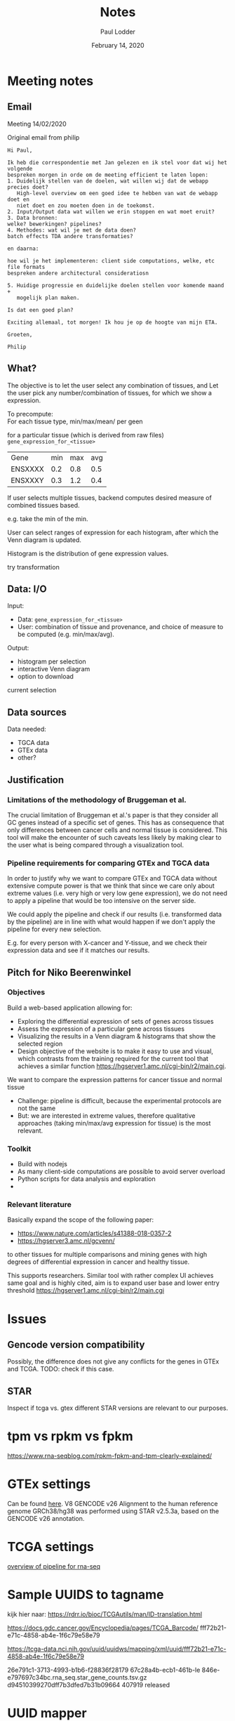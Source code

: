 #+BIND: org-export-use-babel nil
#+TITLE: Notes
#+AUTHOR: Paul Lodder
#+EMAIL: <paul_lodder@live.nl>
#+DATE: February 14, 2020
#+LaTeX_HEADER: \usepackage{minted}
#+LATEX_HEADER: \usepackage[margin=0.8in]{geometry}
#+LATEX_HEADER_EXTRA:  \usepackage{mdframed}
#+LATEX_HEADER_EXTRA: \BeforeBeginEnvironment{minted}{\begin{mdframed}}
#+LATEX_HEADER_EXTRA: \AfterEndEnvironment{minted}{\end{mdframed}}
#+MACRO: NEWLINE @@latex:\\@@ @@html:<br>@@
#+PROPERTY: header-args :exports both :session insurer :cache :results value
#+OPTIONS: ^:nil
#+LATEX_COMPILER: pdflatexorg-mode restarted


* Meeting notes

** Email
Meeting 14/02/2020

Original email from philip
#+BEGIN_EXAMPLE
Hi Paul,

Ik heb die correspondentie met Jan gelezen en ik stel voor dat wij het volgende
bespreken morgen in orde om de meeting efficient te laten lopen:
1. Duidelijk stellen van de doelen, wat willen wij dat de webapp precies doet?
   High-level overview om een goed idee te hebben van wat de webapp doet en
   niet doet en zou moeten doen in de toekomst.
2. Input/Output data wat willen we erin stoppen en wat moet eruit?
3. Data bronnen:
welke? bewerkingen? pipelines?
4. Methodes: wat wil je met de data doen?
batch effects TDA andere transformaties?

en daarna:

hoe wil je het implementeren: client side computations, welke, etc file formats
bespreken andere architectural consideratiosn

5. Huidige progressie en duidelijke doelen stellen voor komende maand +
   mogelijk plan maken.

Is dat een goed plan?

Exciting allemaal, tot morgen! Ik hou je op de hoogte van mijn ETA.

Groeten,

Philip
#+END_EXAMPLE

** What?
   The objective is to let the user select any combination of tissues, and
   Let the user pick any number/combination of tissues, for which we show
   a expression.

   To precompute:\\
   For each tissue type, min/max/mean/ per geen

   for a particular tissue (which is derived from raw files)
   =gene_expression_for_<tissue>=
   | Gene    | min | max | avg |
   | ENSXXXX | 0.2 | 0.8 | 0.5 |
   | ENSXXXY | 0.3 | 1.2 | 0.4 |

   If user selects multiple tissues, backend computes desired measure of combined
   tissues based.

   e.g. take the min of the min.

   User can select ranges of expression for each histogram, after which the Venn
   diagram is updated.

   Histogram is the distribution of gene expression values.

   try transformation
** Data: I/O
   Input:
   + Data:  =gene_expression_for_<tissue>=
   + User:  combination of tissue and provenance, and choice of measure to be computed (e.g. min/max/avg).
   Output:
   + histogram per selection
   + interactive Venn diagram
   + option to download
   current selection

** Data sources
   Data needed:
   + TGCA data
   + GTEx data
   + other?

** Justification
*** Limitations of the methodology of Bruggeman et al.
    The crucial limitation of Bruggeman et al.'s paper is that they consider all
    GC genes instead of a specific set of genes. This has as consequence that
    only differences between cancer cells and normal tissue is considered. This
    tool will make the encounter of such caveats less likely by making clear to
    the user what is being compared through a visualization tool.

*** Pipeline requirements for comparing GTEx and TGCA data
    In order to justify why we want to compare GTEx and TGCA data without
    extensive compute power is that we think that since we care only about
    extreme values (i.e. very high or very low gene expression), we do not need
    to apply a pipeline that would be too intensive on the server side.

    We could apply the pipeline and check if our results (i.e. transformed data
    by the pipeline) are in line with what would happen if we don't apply the
    pipeline for every new selection.

    E.g. for every person with X-cancer and Y-tissue, and we check their expression data
    and see if it matches our results.
** Pitch for Niko Beerenwinkel
   DEADLINE: <2020-02-27 Fri>
*** Objectives
Build a web-based application allowing for:
+ Exploring the differential expression of sets of genes across tissues
+ Assess the expression of a particular gene across tissues
+ Visualizing the results in a Venn diagram & histograms that show the selected
  region
+ Design objective of the website is to make it easy to use and visual, which
  contrasts from the training required for the current tool that achieves a
  similar function https://hgserver1.amc.nl/cgi-bin/r2/main.cgi.

We want to compare the expression patterns for cancer tissue and normal tissue
+ Challenge: pipeline is difficult, because the experimental protocols are not
  the same
+ But: we are interested in extreme values, therefore qualitative approaches
  (taking min/max/avg expression for tissue) is the most relevant.

*** Toolkit
+ Build with nodejs
+ As many client-side computations are possible to avoid server overload
+ Python scripts for data analysis and exploration
+
*** Relevant literature
Basically expand the scope of the following paper:
+ https://www.nature.com/articles/s41388-018-0357-2
+ https://hgserver3.amc.nl/gcvenn/
to other tissues for multiple comparisons and mining genes with high degrees of
differential expression in cancer and healthy tissue.

This supports researchers. Similar tool with rather complex UI achieves same
goal and is highly cited, aim is to expand user base and lower entry threshold https://hgserver1.amc.nl/cgi-bin/r2/main.cgi

* Issues
** Gencode version compatibility
Possibly, the difference does not give any conflicts for the genes in GTEx and
TCGA.
TODO: check if this case.

** STAR
   Inspect if tcga vs. gtex different STAR versions are relevant to our purposes.

* tpm vs rpkm vs fpkm
  https://www.rna-seqblog.com/rpkm-fpkm-and-tpm-clearly-explained/

* GTEx settings
  Can be found [[https://gtexportal.org/home/documentationPage][here]].
  V8
  GENCODE v26
  Alignment to the human reference genome GRCh38/hg38 was performed using STAR
  v2.5.3a, based on the GENCODE v26 annotation.

* TCGA settings
  [[https://docs.gdc.cancer.gov/Data/Bioinformatics_Pipelines/Expression_mRNA_Pipeline/][overview of pipeline for rna-seq]]

* Sample UUIDS to tagname
  kijk hier naar:
  https://rdrr.io/bioc/TCGAutils/man/ID-translation.html

  https://docs.gdc.cancer.gov/Encyclopedia/pages/TCGA_Barcode/
  fff72b21-e71c-4858-ab4e-1f6c79e58e79

  https://tcga-data.nci.nih.gov/uuid/uuidws/mapping/xml/uuid/fff72b21-e71c-4858-ab4e-1f6c79e58e79


  26e791c1-3713-4993-b1b6-f28836f28179
  67c28a4b-ecb1-461b-le 846e-e797697c34bc.rna_seq.star_gene_counts.tsv.gz
  d94510399270dff7b3dfed7b31b09664 407919 released

* UUID mapper
Set up https://code.google.com/archive/p/tcgauuid/
